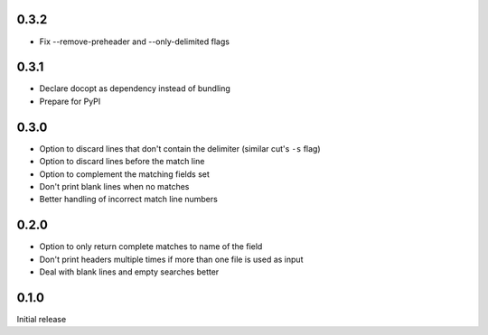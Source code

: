 0.3.2
-----

* Fix --remove-preheader and --only-delimited flags


0.3.1
-----

* Declare docopt as dependency instead of bundling
* Prepare for PyPI


0.3.0
-----

* Option to discard lines that don't contain the delimiter (similar
  cut's ``-s`` flag)
* Option to discard lines before the match line
* Option to  complement the matching fields set
* Don't print blank lines when no matches
* Better handling of incorrect match line numbers


0.2.0
-----

* Option to only return complete matches to name of the field
* Don't print headers multiple times if more than one file is used as
  input
* Deal with blank lines and empty searches better


0.1.0
-----

Initial release
